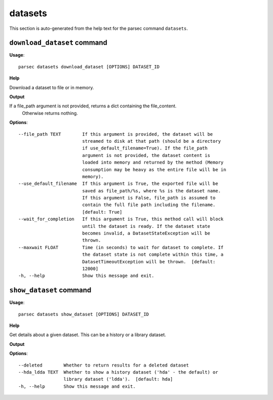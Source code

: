 datasets
========

This section is auto-generated from the help text for the parsec command
``datasets``.


``download_dataset`` command
----------------------------

**Usage**::

    parsec datasets download_dataset [OPTIONS] DATASET_ID

**Help**

Download a dataset to file or in memory.


**Output**


If a file_path argument is not provided, returns a dict containing the file_content.
            Otherwise returns nothing.
   
    
**Options**::


      --file_path TEXT        If this argument is provided, the dataset will be
                              streamed to disk at that path (should be a directory
                              if use_default_filename=True). If the file_path
                              argument is not provided, the dataset content is
                              loaded into memory and returned by the method (Memory
                              consumption may be heavy as the entire file will be in
                              memory).
      --use_default_filename  If this argument is True, the exported file will be
                              saved as file_path/%s, where %s is the dataset name.
                              If this argument is False, file_path is assumed to
                              contain the full file path including the filename.
                              [default: True]
      --wait_for_completion   If this argument is True, this method call will block
                              until the dataset is ready. If the dataset state
                              becomes invalid, a DatasetStateException will be
                              thrown.
      --maxwait FLOAT         Time (in seconds) to wait for dataset to complete. If
                              the dataset state is not complete within this time, a
                              DatasetTimeoutException will be thrown.  [default:
                              12000]
      -h, --help              Show this message and exit.
    

``show_dataset`` command
------------------------

**Usage**::

    parsec datasets show_dataset [OPTIONS] DATASET_ID

**Help**

Get details about a given dataset. This can be a history or a library dataset.


**Output**


    
    
**Options**::


      --deleted        Whether to return results for a deleted dataset
      --hda_ldda TEXT  Whether to show a history dataset ('hda' - the default) or
                       library dataset ('ldda').  [default: hda]
      -h, --help       Show this message and exit.
    
